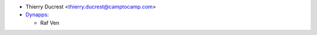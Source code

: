* Thierry Ducrest <thierry.ducrest@camptocamp.com>
* `Dynapps <https://www.dynapps.eu>`_:

  * Raf Ven
